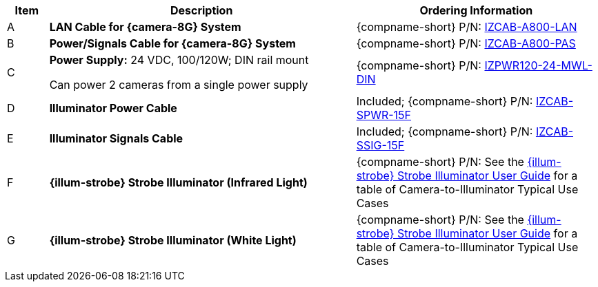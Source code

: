 [table.withborders,width="100%",cols="7%,52%,41%",options="header",]
|===
|Item |Description |Ordering Information
|A a|*LAN Cable for {camera-8G} System* |{compname-short} P/N: xref:IZCAB-A800-LAN:DocList.adoc[IZCAB-A800-LAN]
|B a|*Power/Signals Cable for {camera-8G} System* |{compname-short} P/N: xref:IZCAB-A800-PAS:DocList.adoc[IZCAB-A800-PAS]
|C a|*Power Supply:* 24 VDC, 100/120W; DIN rail mount +

Can power 2 cameras from a single power supply a|
{compname-short} P/N: xref:IZPWR:DocList.adoc[IZPWR120-24-MWL-DIN]

|D a|*Illuminator Power Cable* |Included; {compname-short} P/N: xref:IZCAB-SPWR:DocList.adoc[IZCAB-SPWR-15F]
|E a|*Illuminator Signals Cable* |Included; {compname-short} P/N: xref:IZCAB-SSIG:DocList.adoc[IZCAB-SSIG-15F]
|F a|*{illum-strobe} Strobe Illuminator (Infrared Light)* |{compname-short} P/N: See the xref:IZS:DocList.adoc[{illum-strobe} Strobe Illuminator User Guide] for a table of Camera-to-Illuminator Typical Use Cases
|G a|*{illum-strobe} Strobe Illuminator (White Light)* |{compname-short} P/N: See the xref:IZS:DocList.adoc[{illum-strobe} Strobe Illuminator User Guide] for a table of Camera-to-Illuminator Typical Use Cases
|===
